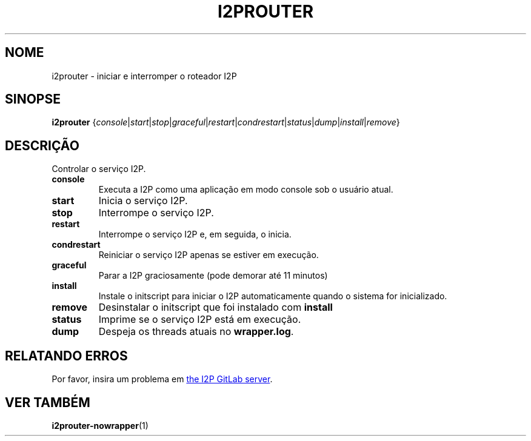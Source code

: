 .\"*******************************************************************
.\"
.\" This file was generated with po4a. Translate the source file.
.\"
.\"*******************************************************************
.TH I2PROUTER 1 "November 27, 2021" "" I2P

.SH NOME
i2prouter \- iniciar e interromper o roteador I2P

.SH SINOPSE
\fBi2prouter\fP
{\fIconsole\fP|\fIstart\fP|\fIstop\fP|\fIgraceful\fP|\fIrestart\fP|\fIcondrestart\fP|\fIstatus\fP|\fIdump\fP|\fIinstall\fP|\fIremove\fP}
.br

.SH DESCRIÇÃO
Controlar o serviço I2P.

.IP \fBconsole\fP
Executa a I2P como uma aplicação em modo console sob o usuário atual.

.IP \fBstart\fP
Inicia o serviço I2P.

.IP \fBstop\fP
Interrompe o serviço I2P.

.IP \fBrestart\fP
Interrompe o serviço I2P e, em seguida, o inicia.

.IP \fBcondrestart\fP
Reiniciar o serviço I2P apenas se estiver em execução.

.IP \fBgraceful\fP
Parar a I2P graciosamente (pode demorar até 11 minutos)

.IP \fBinstall\fP
Instale o initscript para iniciar o I2P automaticamente quando o sistema for
inicializado.

.IP \fBremove\fP
Desinstalar o initscript que foi instalado com \fBinstall\fP

.IP \fBstatus\fP
Imprime se o serviço I2P está em execução.

.IP \fBdump\fP
Despeja os threads atuais no \fBwrapper.log\fP.

.SH "RELATANDO ERROS"
Por favor, insira um problema em
.UR https://i2pgit.org/i2p\-hackers/i2p.i2p/\-/issues
the I2P GitLab server
.UE .

.SH "VER TAMBÉM"
\fBi2prouter\-nowrapper\fP(1)
